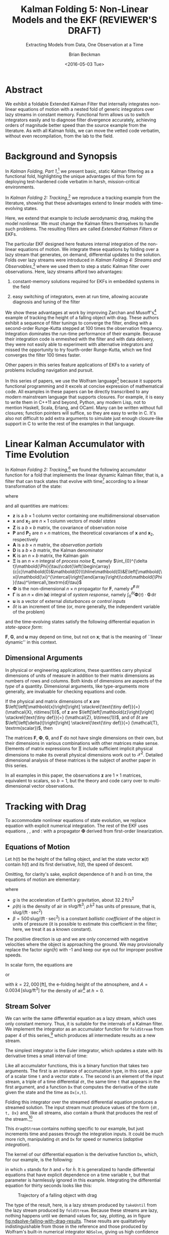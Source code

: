 #+TITLE: Kalman Folding 5: Non-Linear Models and the EKF (REVIEWER'S DRAFT)
#+SUBTITLE: Extracting Models from Data, One Observation at a Time
#+AUTHOR: Brian Beckman
#+DATE: <2016-05-03 Tue>
#+EMAIL: bbeckman@34363bc84acc.ant.amazon.com
#+OPTIONS: ':t *:t -:t ::t <:t H:3 \n:nil ^:t arch:headline author:t c:nil
#+OPTIONS: creator:comment d:(not "LOGBOOK") date:t e:t email:nil f:t inline:t
#+OPTIONS: num:t p:nil pri:nil stat:t tags:t tasks:t tex:t timestamp:t toc:t
#+OPTIONS: todo:t |:t
#+SELECT_TAGS: export
#+STARTUP: indent
#+LaTeX_CLASS_OPTIONS: [10pt,oneside,x11names]
#+LaTeX_HEADER: \usepackage{geometry}
#+LaTeX_HEADER: \usepackage{amsmath}
#+LaTeX_HEADER: \usepackage{amssymb}
#+LaTeX_HEADER: \usepackage{amsfonts}
#+LaTeX_HEADER: \usepackage{palatino}
#+LaTeX_HEADER: \usepackage{siunitx}
#+LaTeX_HEADER: \usepackage{esdiff}
#+LaTeX_HEADER: \usepackage{xfrac}
#+LaTeX_HEADER: \usepackage{nicefrac}
#+LaTeX_HEADER: \usepackage{faktor}
#+LaTeX_HEADER: \usepackage[euler-digits,euler-hat-accent]{eulervm}
#+OPTIONS: toc:2

* COMMENT Preliminaries

This section is just about setting up org-mode. It shouldn't export to the
typeset PDF and HTML.

#+BEGIN_SRC emacs-lisp :exports results none
  (defun update-equation-tag ()
    (interactive)
    (save-excursion
      (goto-char (point-min))
      (let ((count 1))
        (while (re-search-forward "\\tag{\\([0-9]+\\)}" nil t)
          (replace-match (format "%d" count) nil nil nil 1)
          (setq count (1+ count))))))
  (update-equation-tag)
  (setq org-confirm-babel-evaluate nil)
  (org-babel-map-src-blocks nil (org-babel-remove-result))
  (slime)
#+END_SRC

#+RESULTS:
: #<buffer *inferior-lisp*>

* Abstract

We exhibit a foldable Extended Kalman Filter that internally integrates
non-linear equations of motion with a nested fold of generic
integrators over lazy streams in constant memory.
Functional form allows us to switch integrators easily and to diagnose filter
divergence accurately, achieving orders of magnitude better speed than
the source example from the literature. As with all Kalman folds, we can move
the vetted code verbatim, without even recompilation, from the lab to the field.

* Background and Synopsis

In /Kalman Folding, Part 1/,[fn:klfl] we present basic, static Kalman filtering
as a functional fold, highlighting the unique advantages of this form for
deploying test-hardened code verbatim in harsh, mission-critical environments.

In /Kalman Folding 2: Tracking/,[fn:klf2] we reproduce a tracking example from
the literature, showing that these advantages extend to linear
models with time-evolving states. 

Here, we extend that example to include aerodynamic drag, making the model
nonlinear. We must change the Kalman filters themselves to handle such problems.
The resulting filters are called /Extended Kalman Filters/ or EKFs.

The particular EKF designed here features internal integration of the non-linear
equations of motion. We integrate these equations by folding over a lazy stream
that generates, on demand, differential updates to the solution. Folds over lazy
streams were introduced in /Kalman Folding 4: Streams and Observables/,[fn:klf4]
where we used them to step a static Kalman filter over observations. Here,
lazy streams afford two advantages:

1. constant-memory solutions
   required for EKFs in embedded systems in the field

2. easy switching of integrators, even at run time, allowing accurate diagnosis and
   tuning of the filter

We show these advantages at work by improving Zarchan and Musoff's[fn:zarc]
example of tracking the height of a falling object with drag. These authors
exhibit a sequence of filter tunings to converge the filter, ending with a
second-order Runge-Kutta stepped at $100$ times the observation frequency.
Integration dominates the run-time performance of their example. Because their
integration code is enmeshed with the filter and with data delivery, they were
not easily able to experiment with alternative integrators and missed the
opportunity to try fourth-order Runge-Kutta, which we find converges the filter
$100$ times faster. 

Other papers in this series feature applications of EKFs to a variety of
problems including navigation and pursuit.

In this series of papers, we use the Wolfram language[fn:wolf] because it
supports functional programming and it excels
at concise expression of mathematical code. All examples in these papers can be
directly transcribed to any modern mainstream language that supports closures.
For example, it is easy to write them in C++11 and beyond, Python, any modern
Lisp, not to mention Haskell, Scala, Erlang, and OCaml. Many can be written
without full closures; function pointers will suffice, so they are easy to write
in C. It's also not difficult to add extra arguments to simulate just enough
closure-like support in C to write the rest of the examples in that language.

* Linear Kalman Accumulator with Time Evolution

In /Kalman Folding 2: Tracking/,[fn:klf2] we found the following
accumulator function for a fold that implements the linear
dynamic Kalman filter, that is, a filter that can track states that evolve with
time[fn:time] according to a linear transformation of the state:

#+BEGIN_LaTeX
\begin{equation}
\label{eqn:kalman-dynamic-cume-definition}
\begin{matrix}
\textrm{kalmanDynamic}
\left(
\left\{
\mathbold{x},
\mathbold{P}
\right\},
\left\{
\mathbold{Z},
\mathbold{\Xi},
\mathbold{\Phi},
\mathbold{\Gamma},
\mathbold{u},
\mathbold{A},
\mathbold{z}
\right\}
\right) = \\
\begin{Bmatrix}
\mathbold{ x }_{ 2 }+
\mathbold{ K }\,
\left(
\mathbold{ z }-
\mathbold{ A }\,
\mathbold{ x }_{ 2 }
\right), &
\mathbold{ P }_{ 2 }-
\mathbold{ K }\,
\mathbold{ D }\,
\mathbold{ K }^\intercal
\end{Bmatrix}
\end{matrix}
\end{equation}
#+END_LaTeX

\noindent where

#+BEGIN_LaTeX
\begin{align}
\label{eqn:state-propagation-equation}
\mathbold{ x }_{ 2 }
&=
\mathbold{ \Phi  }\,
\mathbold{ x }+
\mathbold{ \Gamma  }\,
\mathbold{ u } \\
\label{eqn:covariance-propagation-equation}
\mathbold{ P }_{ 2 }
&=
\mathbold{ \Xi  }+
\mathbold{ \Phi  }\,
\mathbold{ P }\,
\mathbold{ \Phi  }^{ \intercal  } \\
\label{eqn:kalman-gain-definition}
\mathbold{K}
&=
\mathbold{P}\,
\mathbold{A}^\intercal\,
\mathbold{D}^{-1} \\
\label{eqn:kalman-denominator-definition}
\mathbold{D}
&= \mathbold{Z} +
\mathbold{A}\,
\mathbold{P}\,
\mathbold{A}^\intercal
\end{align}
#+END_LaTeX

\noindent and all quantities are matrices:

- $\mathbold{z}$ is a  ${b}\times{1}$ column vector containing one multidimensional observation
- $\mathbold{x}$ and $\mathbold{x}_{2}$ are ${n}\times{1}$ column vectors of /model states/
- $\mathbold{Z}$ is a  ${b}\times{b}$ matrix, the covariance of
  observation noise
- $\mathbold{P}$ and $\mathbold{P}_2$ are ${n}\times{n}$ matrices, the theoretical
  covariances of $\mathbold{x}$ and $\mathbold{x}_2$, respectively
- $\mathbold{A}$ is a  ${b}\times{n}$ matrix, the /observation partials/
- $\mathbold{D}$ is a  ${b}\times{b}$ matrix, the Kalman denominator
- $\mathbold{K}$ is an ${n}\times{b}$ matrix, the Kalman gain
- $\mathbold{\Xi}$ is an $n\times{n}$ integral of /process
  noise/ $\mathbold{\xi}$, namely \newline \(\int_{0}^{\delta t}\mathbold{\Phi}(\tau)\cdot{\left(\begin{array}{c|c}\mathbold{0}&\mathbold{0}\\\hline\mathbold{0}&E\left[\mathbold{\xi}\mathbold{\xi}^{\intercal}\right]\end{array}\right)\cdot\mathbold{\Phi}(\tau)^\intercal\,\textrm{d}\tau}\)
- $\mathbold{\Phi}$ is the non-dimensional $n\times{n}$ propagator for $\mathbold{F}$, namely $e^{\mathbold{F}\,{\delta t}}$
- $\mathbold{\Gamma}$ is an $n\times{\dim(\mathbold{u})}$ integral of /system response/, namely \(\int_{0}^{\delta t}{\mathbold{\Phi}(\tau) \cdot \mathbold{G}\,\textrm{d}\tau}\)
- $\mathbold{u}$ is a vector of external /disturbances/ or /control inputs/
- $\delta{t}$ is an increment of time (or, more generally, the independent
  variable of the problem)

\noindent and the time-evolving states satisfy the following differential
equation in /state-space form/:

#+BEGIN_LaTeX
\begin{equation}
\label{eqn:state-space-form}
{\dot{\mathbold{x}}}=
\mathbold{F}\,\mathbold{x}+
\mathbold{G}\,\mathbold{u}+
\mathbold{\xi}
\end{equation}
#+END_LaTeX

\noindent  $\mathbold{F}$, $\mathbold{G}$, and $\mathbold{u}$ may depend
on time, but not on $\mathbold{x}$; that is the meaning of ``linear dynamic'' in
this context. 

#+BEGIN_COMMENT
In this paper, we relieve those restrictions
by explicitly integrating non-linear equations of motion and by using
Taylor-series approximations for the gain $\mathbold{K}$ and 
denominator $\mathbold{D}$ matrices. 
#+END_COMMENT

** Dimensional Arguments

In physical or engineering applications, these quantities carry physical
dimensions of units of measure in addition to their matrix dimensions as numbers
of rows and columns. Both kinds of dimensions are aspects of the /type/ of a
quantity. Dimensional arguments, like type-arguments more generally, are
invaluable for checking equations and code.

If the physical and matrix dimensions of 
$\mathbold{x}$ 
are
$\left[\left[\mathbold{x}\right]\right]
\stackrel{\text{\tiny def}}{=}
(\mathcal{X}, n\times{1})$,
of 
$\mathbold{z}$ 
are
$\left[\left[\mathbold{z}\right]\right]
\stackrel{\text{\tiny def}}{=}
(\mathcal{Z}, b\times{1})$, 
and of 
$\delta{t}$
are
$\left[\left[\delta{t}\right]\right]
\stackrel{\text{\tiny def}}{=}
(\mathcal{T}, \textrm{scalar})$, 
then

#+BEGIN_LaTeX
\begin{equation}
\label{eqn:dimensional-breakdown}
\begin{array}{lccccr}
\left[\left[\mathbold{Z}\right]\right]                                       &=& (&\mathcal{Z}^2            & b\times{b}&) \\
\left[\left[\mathbold{A}\right]\right]                                       &=& (&\mathcal{Z}/\mathcal{X}  & b\times{n}&) \\
\left[\left[\mathbold{P}\right]\right]                                       &=& (&\mathcal{X}^2            & n\times{n}&) \\
\left[\left[\mathbold{A}\,\mathbold{P}\,\mathbold{A}^\intercal\right]\right] &=& (&\mathcal{Z}^2            & b\times{b}&) \\
\left[\left[\mathbold{D}\right]\right]                                       &=& (&\mathcal{Z}^2            & b\times{b}&) \\
\left[\left[\mathbold{P}\,\mathbold{A}^\intercal\right]\right]               &=& (&\mathcal{X}\,\mathcal{Z} & n\times{b}&) \\
\left[\left[\mathbold{K}\right]\right]                                       &=& (&\mathcal{X}/\mathcal{Z}  & n\times{b}&) \\
\left[\left[\mathbold{F}\,\mathbold{x}\right]\right]                         &=& (&\mathcal{X}/\mathcal{T}  & n\times{n}&) \\
\left[\left[\mathbold{\Phi}\,\mathbold{x}\right]\right]                      &=& (&\mathcal{X}              & n\times{n}&) \\
\left[\left[\mathbold{G}\,\mathbold{u}\right]\right]                         &=& (&\mathcal{X}/\mathcal{T}  & n\times{1}&) \\
\left[\left[\mathbold{\Gamma}\,\mathbold{u}\right]\right]                    &=& (&\mathcal{X}              & n\times{1}&) \\
\left[\left[\mathbold{\Xi}\right]\right]                                     &=& (&\mathcal{X}^2            & n\times{n}&) \\
\end{array}
\end{equation}
#+END_LaTeX

The matrices $\mathbold{F}$, $\mathbold{\Phi}$, $\mathbold{G}$, and
$\mathbold{\Gamma}$ do not have single dimensions on their own, but their
dimensions in various combinations with other matrices make sense. Elements of
matrix expressions for $\mathbold{\Xi}$ include sufficient implicit physical
dimensions to make its overall physical dimensions work out to $\mathcal{X}^2$.
Detailed dimensional analysis of these matrices is the subject of another paper
in this series.

\noindent In all examples in this paper, the observations $\mathbold{z}$ are
$1\times{1}$ matrices, equivalent to scalars, so $b=1$, but the theory and code
carry over to multi-dimensional vector observations.

* Tracking with Drag

To accommodate nonlinear equations of state evolution, we replace equation
\ref{eqn:state-propagation-equation} with explicit numerical integration. The
rest of the EKF uses equations \ref{eqn:covariance-propagation-equation},
\ref{eqn:kalman-gain-definition}, and \ref{eqn:kalman-denominator-definition}:
with a propagator $\mathbold{\Phi}$ derived from first-order linearization.

** Equations of Motion

Let $h(t)$ be the height of
the falling object, and let the state vector $\mathbold{x}(t)$ contain $h(t)$
and its first derivative, $\dot{h}(t)$, the speed of descent.

#+BEGIN_LaTeX
\begin{equation*}
\mathbold{x} = 
\begin{bmatrix} { h } (t) \\ \dot { h } (t) \end{bmatrix}
\end{equation*}
#+END_LaTeX

Omitting, for clarity's sake, explicit dependence of $h$ and $\dot{h}$ on time,
the equations of motion are elementary:

#+BEGIN_LaTeX
\begin{equation}
\label{eqn:equations-of-motion}
\begin{bmatrix} \dot { h } \\ \ddot { h }  \end{bmatrix}
=
\begin{bmatrix}
0 & 1 \\
0 & 0
\end{bmatrix}
\begin{bmatrix} h \\ \dot { h }  \end{bmatrix}
+
\begin{bmatrix} 0 \\ -1 - \textrm{sign}({\dot{h}})\,\rho(h)\,{{\dot{h}}^2}/(2\beta)
\end{bmatrix}
\begin{bmatrix} g \end{bmatrix}
\end{equation}
#+END_LaTeX

\noindent where 
- $g$ is the acceleration of Earth's gravitation, about
  $32.2\,\textrm{ft}/{\textrm{s}}^2$
- $\rho(h)$ is the density of air in $\textrm{slug}/{\textrm{ft}}^3$; $\rho\,{{\dot{h}}^2}$ has
  units of pressure, that is, $\textrm{slug}/(\textrm{ft}\cdot{\textrm{sec}^2})$
- $\beta = 500\,\textrm{slug}/(\textrm{ft}\cdot{\textrm{sec}^2})$
  is a constant /ballistic coefficient/  of the object in units of pressure (it
  is possible to estimate this coefficient in the filter; here, we
  treat it as a known constant). 

The positive direction is up and we are only concerned with negative velocities
where the object is approaching the ground. We may provisionally replace the
factor $\textrm{sign}({\dot{h}})$ with -1 and keep our eye out for improper
positive speeds. 

In scalar form, the equations are 

#+BEGIN_LaTeX
\begin{equation*}
\ddot { h }
=
g\left(\frac{\rho(h)\,{{\dot{h}}^2}}{2\beta}-1\right)
\end{equation*}
#+END_LaTeX

\noindent or 

#+BEGIN_LaTeX
\begin{equation}
\label{eqn:scalar-equations-of-motion}
\ddot { h }
=
g\left(\frac{A e^{h/k}\,{{\dot{h}}^2}}{2\beta}-1\right)
\end{equation}
#+END_LaTeX

\noindent 
with
$k=22,000\,\left[\textrm{ft}\right]$, the e-folding height of the atmosphere,
and \(A=0.0034\,[\textrm{slug}/{{\textrm{ft}}^3}]\) for the density of
air[fn:zerr] at $h=0$.

** Stream Solver

We can write the same differential equation as a lazy stream, which uses only
constant memory. Thus, it is suitable for the internals of a Kalman filter. We
implement the integrator as an accumulator function for ~foldStream~ from paper
4 of this series,[fn:klf4] which
produces all intermediate results as a new stream.

#+BEGIN_COMMENT
#+BEGIN_LaTeX
\begin{verbatim}
foldStream[f_, s_, Null[]] := (* acting on an empty stream *)
  {s, Null}; (* produces a singleton stream containing 's' *)
foldStream[f_, s_, {z_, thunk_}] :=
  (* pass a new thunk that recurses on the old thunk       *)
  {s, foldStream[f, f[s, z], thunk[]] &};
\end{verbatim}
#+END_LaTeX
#+END_COMMENT

The simplest integrator is the Euler integrator, which updates a state with its
derivative times a small interval of time: 

#+BEGIN_LaTeX
\begin{verbatim}
eulerAccumulator[{t_, x_}, {dt_, t_, Dx_}] :=
  {t + dt, x + dt Dx[x, t]};
\end{verbatim}
#+END_LaTeX

Like all accumulator functions, this is a binary function that takes two
arguments. The first is an instance of accumulation type, in this case, a
pair of a scalar time ~t~ and a vector state ~x~. The second is an element of
the input stream, a triple of a time differential ~dt~, the same time ~t~ that
appears in the first argument, and a function ~Dx~ that computes the derivative
of the state given the state and the time as ~Dx[x,t]~.

Folding this integrator over the streamed differential equation produces a
streamed solution. The input stream must produce values of the form 
~{dt, t, Dx}~ and, like all streams, also contain a thunk that produces the rest of the
stream.[fn:thnk]

#+BEGIN_LaTeX
\begin{verbatim}
dragDStream[Delta : {dt_, t_, Dx_}] :=
  {Delta, dragDStream[{dt, t + dt, Dx}] &};
\end{verbatim}
#+END_LaTeX

This ~dragDStream~ contains nothing specific to our example, but just increments
time and passes through the integration inputs. It could be much more rich,
manipulating ~dt~ and ~Dx~ for speed or numerics (/adaptive integration/).

The kernel of our differential equation is the derivative function ~Dx~, which,
for our example, is the following:

#+BEGIN_LaTeX
\begin{verbatim}
With[{g = 32.2, A = 0.0034, k = 22000., beta = 500.},
  dragD[{x_, v_}, t_] := {v, g (A Exp[-x/k] v^2/(2. beta) - 1)}];
\end{verbatim}
#+END_LaTeX

\noindent in which ~x~ stands for $h$ and ~v~ for $\dot{h}$. It is generalized
to handle differential equations that have explicit dependence on a time
variable ~t~, but that parameter is harmlessly ignored in this example.
Integrating the differential equation for thirty seconds looks like this:

#+BEGIN_LaTeX
\begin{verbatim}
(* constants and initial conditions *)
With[{x0 = 200000., v0 = -6000., t0 = 0., t1 = 30., dt = .1},
 takeUntil[
  foldStream[
   eulerAccumulator,
   {t0, {x0, v0}},
   dragDStream[{dt, t0, dragD}]
   ], First[#] > t1 &]] (* predicate on first elements of solution *)
\end{verbatim}
#+END_LaTeX

#+CAPTION: Trajectory of a falling object with drag
#+NAME: fig:ndsolve-falling-with-drag-results
[[file:NDSolveFallingWithDrag.png]]

The type of the result, here, is a lazy stream produced by ~takeUntil~ from the
lazy stream produced by ~foldStream~. Because these streams are lazy, nothing
happens until we demand values for, say, plotting, as in figure
[[fig:ndsolve-falling-with-drag-results]]. These results are qualitatively
indistinguishable from those in the reference and those produced by Wolfram's
built-in numerical integrator ~NDSolve~, giving us high confidence that we've
got it right.

The arguments of ~takeUntil~ are a stream and a predicate, in our case, the
literal function ~First[#] > t1 &~. The result is a new
stream that pulls values from the original stream, applying the predicate until
it produces ~True~. 

The implementations of ~foldStream~, ~takeUntil~ and other stream operators is
the subject of another paper in this series.

#+BEGIN_COMMENT
The implementation of ~takeUntil~ is in three overloads:

Given an empty stream and any predicate, produce the empty stream:

#+BEGIN_LaTeX
\begin{verbatim}
takeUntil[Null[], _] := Null[];
\end{verbatim}
#+END_LaTeX

Given a stream containing a value ~v~ and a tail ~thunk~, return the empty
stream if the predicate evaluates to ~True~:

#+BEGIN_LaTeX
\begin{verbatim}
takeUntil[{v_, thunk_}, predicate_] /; predicate[v] := Null[];
\end{verbatim}
#+END_LaTeX

Otherwise, recurse by invoking the ~thunk~ in the stream:

#+BEGIN_LaTeX
\begin{verbatim}
takeUntil[{v_, thunk_}, predicate_] :=
  {v, takeUntil[thunk[], predicate] &};
\end{verbatim}
#+END_LaTeX
#+END_COMMENT

** What's the Point?

The point of this style of integration is that we can change three aspects of
the integration independently of one another, leaving the others verbatim,
without even recompilation, because we have un-nested and /decomplected/[fn:hick] these aspects:
1. the integrator
2. potential manipulation of the time increment ~dt~ and derivative function ~Dx~
3. the internals of the derivative function ~Dx~

For example, should Euler integration prove inadequate, and it does, we can
easily substitute second- or fourth-order Runge-Kutta integrators. This turns
out to be crucial for a high-performance EKF in this example. The only
requirement on an integrator is that it must match the function signature or
type:

#+BEGIN_LaTeX
\begin{verbatim}
rk2Accumulator[{t_, x_}, {dt_, t_, Dx_}] :=
  With[{dx1 = dt Dx[x, t]},
   With[{dx2 = dt Dx[x + .5 dx1, t + .5 dt]},
    {t + dt, x + (dx1 + dx2)/2.}]];
rk4Accumulator[{t_, x_}, {dt_, t_, Dx_}] :=
  With[{dx1 = dt Dx[x, t]},
   With[{dx2 = dt Dx[x + .5 dx1, t + .5 dt]},
    With[{dx3 = dt Dx[x + .5 dx2, t + .5 dt]},
     With[{dx4 = dt Dx[x + dx3, t + dt]},
      {t + dt, x + (dx1 + 2. dx2 + 2. dx3 + dx4)/6.}]]]];
\end{verbatim}
#+END_LaTeX

Decomplecting these bits also makes them easier to review and verify by hand
because dependencies are lexically obvious, easier
to memorize and to find on a page.

** Gain and Covariance Updates

For gains and covariances, first-order linear approximations
suffice. If we write the non-linear equations in state-space form as
$\mathbold{\dot{x}}=f(\mathbold{x})$, then a Taylor series, to first order, yields

#+BEGIN_LaTeX
\begin{align}
\notag
\mathbold{\dot{x}} &= f(\mathbold{x}_0) + \mathbold{F}(\mathbold{x}_0)\cdot(\mathbold{x}-\mathbold{x}_0) \\
\notag
\Leftrightarrow\mathbold{\dot{x}} &= \mathbold{F}(\mathbold{x}_0)\cdot\mathbold{x} + \mathbold{\dot{x}}_0 - \mathbold{F}(\mathbold{x}_0)\cdot\mathbold{x}_0 
\end{align}
#+END_LaTeX

\noindent where $\mathbold{F}$ is the Jacobian matrix, 

#+BEGIN_LaTeX
\begin{equation}
\mathbold{F}
\left(
\mathbold{x}=\begin{bmatrix}h\\ \dot{h} \end{bmatrix}
\right) =
\begin{bmatrix}
\underset {  }{ \frac { \partial \dot { h }  }{ \partial h }  }  &
\underset {  }{ \frac { \partial \dot { h }  }{ \partial \dot { h }  }  }  \\
\frac { \partial \ddot { h }  }{ \partial h }  &
\frac { \partial \ddot { h }  }{ \partial \dot { h }  }
\end{bmatrix}
\end{equation}
#+END_LaTeX

\noindent and clearly fills the role played by $\mathbold{F}$ in the linear
state-space form, equation \ref{eqn:state-space-form}. Our linearized
system-dynamics matrix is

#+BEGIN_COMMENT
We linearize our equations to first order around small increments
$\Delta{h}$ and $\Delta{\dot{h}}$:

#+BEGIN_LaTeX
\begin{equation}
\begin{bmatrix} \Delta \dot { h } \\ \Delta \ddot { h }
\end{bmatrix}
=
\begin{bmatrix}
\underset {  }{ \frac { \partial \dot { h }  }{ \partial h }  }  &
\underset {  }{ \frac { \partial \dot { h }  }{ \partial \dot { h }  }  }  \\
\frac { \partial \ddot { h }  }{ \partial h }  &
\frac { \partial \ddot { h }  }{ \partial \dot { h }  }
\end{bmatrix}
\begin{bmatrix}
\Delta h \\ \Delta \dot { h }
\end{bmatrix} 
=
\mathbold{F}(\mathbold{x}=[h\,\dot{h}]^\intercal) \cdot
\begin{bmatrix}
\Delta h \\ \Delta \dot { h }
\end{bmatrix} 
\end{equation}
#+END_LaTeX

\noindent The matrix of partial derivatives is the Jacobian, the best linear
approximation to 
at any time, and fills the ro

\noindent and reason that the matrix of partial derivatives will advance the
state 
#+END_COMMENT

#+BEGIN_COMMENT
with
$k=22,000\,\left[\textrm{ft}\right]$, the e-folding height of the atmosphere,
and \(A=0.0034\,[\textrm{slug}/{{\textrm{ft}}^3}]\) for the density of
air[fn:zerr] at $h=0$,
#+END_COMMENT

#+BEGIN_LaTeX
\begin{equation}
\mathbold{F}(\mathbold{x}) =
\begin{bmatrix}
\underset {  }{ 0 }  &
\underset {  }{ 1 }  \\
\frac{-A g {\dot{h}}^2 e^{{h}/{k}}}{2 \beta  k}  &
\frac{A g {\dot{h}} e^{{h}/{k}}}{\beta }
\end{bmatrix}
\end{equation}
#+END_LaTeX

We need $\mathbold{\Phi}=e^{\mathbold{F}t}$ to propagate solutions forward,
because, if $\mathbold{\dot{x}}=\mathbold{F}\,\mathbold{x}$, then
$e^{\mathbold{F}t}\,\mathbold{x}$(t) effects a Taylor series. Again, to first
order,

#+BEGIN_LaTeX
\begin{align}
\notag
\mathbold{x}(t+\delta{t}) &= e^{\mathbold{F}\,\delta{t}}\,\mathbold{x}(t) \\
\label{eqn:expand-f}      &\approx \left(\mathbold{1} + \mathbold{F}\,\delta{t}\right)\,\mathbold{x}(t) \\
\notag                    &= \mathbold{x}(t) + \mathbold{F}\,\mathbold{x}(t)\,\delta{t} \\
\notag                    &\approx \mathbold{x}(t) + \mathbold{\dot{x}}(t)\,\delta{t}
\end{align}
#+END_LaTeX

\noindent We take
$\mathbold{\Phi}(\delta{t})=\mathbold{1}+\mathbold{F}\,\delta{t}$ for our
propagator matrix and  compute the gains and covariances as in equations
\ref{eqn:covariance-propagation-equation}, 
\ref{eqn:kalman-gain-definition}, and
\ref{eqn:kalman-denominator-definition}:

#+BEGIN_LaTeX
\begin{align}
\mathbold{P}
&\leftarrow
\mathbold{\Xi}+
\mathbold{\Phi}\,
\mathbold{P}\,
\mathbold{\Phi}^\intercal
\end{align}
#+END_LaTeX

\noindent where $\Xi$, integral of the process noise, is 

#+BEGIN_LaTeX
\begin{equation}
\left(\sigma_\xi\right)^2\cdot
\begin{bmatrix}
 \underset{}{\frac{{\delta t}^3}{3}}
&
 \underset{}{{{{\mathbold{F}_{22}}} {\delta t}^3}/{3}+\frac{{\delta t}^2}{2}}
\\
 {{{\mathbold{F}_{22}}} {\delta t}^3}/{3}+\frac{{\delta t}^2}{2} 
&
 {{{\mathbold{F}_{22}}}^2 {\delta t}^3}/{3}+{{\mathbold{F}_{22}}} {\delta t}^2+{\delta t}
\end{bmatrix}
\end{equation}
#+END_LaTeX

* The EKF

Though the following code block is bigger than we have seen in earlier papers in
this series, it is a
straight implementation of the notions explained above, highly modularized. The
block of code establishes one global symbol, ~EKFDrag~, which we tune and
analyze in the last section of this paper.

~With~ establishes numerical constants for the equations of motion.
~Module~ establishes local variables to hold the differential-equation kernel and
stream, and for the propagator matrix $\mathbold{\Phi}$ and process noise
$\mathbold{\Xi}$. 

#+BEGIN_LaTeX
\begin{verbatim}
With[{g = 32.2, A = 0.0034, k = 22000., beta = 500.},
 Module[{dragD, dragDStream, F21, F22, Phi, Xi},
\end{verbatim}
#+END_LaTeX

The following lines furnish implementations of these functions:

#+BEGIN_LaTeX
\begin{verbatim}
  (* x stands for h, v for hdot *)
  dragD[{x_, v_}, t_] := {v, g (A Exp[-x/k] v^2/(2. beta) - 1)};
  dragDStream[Delta : {dt_, t_, Dx_}] :=
    {Delta, dragDStream[{dt, t + dt, Dx}] &};
  F21[x_, v_] := -A Exp[-x/k] g v^2/(2. k beta);
  F22[x_, v_] := A Exp[-x/k] g v/beta;
  Phi[dt_, {x_, v_}] := {{1, dt}, {dt*F21[x, v], 1 + dt*F22[x, v]}};
  Xi[dt_, {x_, v_}] := With[{f = F22[x, v]},
    {{dt^3/3, (dt^2*(3 + 2*dt*f))/6}, {(dt^2*(3 + 2*dt*f))/6, 
      dt + dt^2*f + (dt^3*f^2)/3}}];
\end{verbatim}
#+END_LaTeX

The EKF itself is in the scope of these variables, and lambda lifts over 
1. $\sigma_\xi$, the constant standard deviation of the process noise
2. $\mathbold{Z}$, the constant observation-noise matrix
3. the integrator function, for instance ~eulerAccumulator~ or either of the
  Runge-Kutta integrators
4. the filter period ~fdt~
5. the internal integration period ~idt~
allowing independent tuning of all these parameters. Its accumulation type is
$\{\mathbold{x},\mathbold{P}\}$, as usual. Its observation type includes time
$t$ because the integrators are all generalized to include it, even though, in
our current example, the differential equations do not depend explicitly on the
time variable. It could be optimized out. The other members of the observation
packet are the usual partials matrix $\mathbold{A}$ and the observation itself
$\mathbold{z}$. This is standard Kalman folding as explained in the first paper
in this series.[fn:klf1]

The stream operator ~last~ forces the lazy integration stream to execute, albeit
in constant memory, until it picks up and returns the final value produced by
~takeUntil~. This composition of ~last~, ~takeUntil~, and ~foldStream~ performs
the EKF's high-precision replacement for the standard Kalman filter's update
equation \ref{eqn:state-propagation-equation}, operating at the integration
period ~idt~. The rest of the code implements equations
\ref{eqn:covariance-propagation-equation}, \ref{eqn:kalman-gain-definition}, and
\ref{eqn:kalman-denominator-definition} with the linearized propagator ~Phi~
operating at the filter period ~fdt~.

#+BEGIN_LaTeX
\begin{verbatim}
EKFDrag[sigmaXi_, Zeta_, integrator_, fdt_, idt_]
  [{x_, P_}, {t_, A_, z_}] :=
  Module[{x2, P2, D, K},
   x2 = last[takeUntil[foldStream[integrator, {t, x},
        dragDStream[{idt, t, dragD}]],
       First@# > t + fdt &]][[2]];
   P2 = sigmaXi^2 Xi[fdt, x] + Phi[fdt, x].P.Transpose[Phi[fdt, x]];
   D = Zeta + A.P2.Transpose[A];
   K = P2.Transpose[A].inv[D];
   {x2 + K.(z - A.x2), P2 - K.D.Transpose[K]}];
\end{verbatim}
#+END_LaTeX

* Tuning and Performance

Because we can tune five parameters of the filter independently, we can efficiently
explore the tuning space. The first task is to reproduce the author's results,
then to look for opportunities to improve them.

#+CAPTION: Euler integrator, ~idt~ \(= 0.1\) sec, \(\sigma_\zeta = 1000 \) ft
#+NAME: fig:euler-idt-point-1-zeta-1000
[[file:euler-idt-point-1-zeta-1000.png]]

Zarchan and Musoff report filter convergence and excellent speed for the Euler
integrator operating at a period of $0.1$ seconds, exactly the same as the
filter period, and a standard deviation of $1,000\,\textrm{ft}$ for observation
noise. We reproduce their results qualitatively in figure
[[fig:euler-idt-point-1-zeta-1000]], by folding ~EKFDrag~ over a lazy stream of
deterministically pseudorandom observations. The smoother lines represent
one-sigma theoretical covariance envelopes and the noisy dots represent five
iterations of the filter over faked data.

Figure [[fig:euler-idt-point-1-zeta-1000]] exhibits overall convergence, but there
are signs of trouble for times beyond $20$ sec. These are visually obvious, but
would be difficult to detect statistically. 

#+CAPTION: Euler integrator, ~idt~ \(= 0.1\) sec, \(\sigma_\zeta = 25 \) ft
#+NAME: fig:euler-idt-point-1-zeta-25
[[file:euler-idt-point-1-zeta-25.png]]

#+CAPTION: RK-2 integrator, ~idt~ \(= 0.001\) sec, \(\sigma_\zeta = 25 \) ft; also RK-4 integrator, ~idt~ \(= 0.1\) sec
#+NAME: fig:rk2-idt-point-001-zeta-25
[[file:rk2-idt-point-001-zeta-25.png]]

The authors report, and we concur, complete filter failure when the observation
standard deviation is reduced to $25$ feet, which forces the filter to rely much
more on the integrator than on the observations at higher times because it has
been told that the observations are reliable (low sigma). This interpretation is
confirmed by the squeezing of the covariance envelopes in figure
[[fig:euler-idt-point-1-zeta-25]]. The filter slavishly follows the integrator and
seems to accumulate its floating-point errors into bad estimates. A detailed
numerical analysis of this phenomenon is beyond the scope of this paper, but the
authors gain evidence that this is the case, and we concur, by moving to a
second-order Runge-Kutta integrator. They find, and we concur, that they must
move to an integration period of $0.001$ seconds, $100$ times slower, to regain
convergence. See figure [[fig:rk2-idt-point-001-zeta-25]].

We were able to restore the speed of the filter and produce results visually
indistinguishable from figure [[fig:rk2-idt-point-001-zeta-25]] with the
fourth-order Runge-Kutta integrator simply by feeding those parameters into
~EKFDrag~. Now suitably tuned, the filter can be deployed verbatim, without even
recompilation, in the field. We emphasize the importance of verbatim deployment,
as in the first paper in this series, because floating-point issues are
extremely sensitive to the slightest change. We have seen many cases where even
changing the order of operations by compiler optimizer flags or by targeting
different versions of the same processor family produce qualitatively different
results due to non-associativity of floating point math and accumulation
phenomena. 

We note in passing that Zarchan and Musoff also find, and we concur, that
increasing the order of the Taylor series for computing $\mathbold{\Phi}$ and
$\mathbold{\Xi}$ does not qualitatively improve the filter. That option might
become relevant and important at longer filter periods ~fdt~ or in other
applications.

* Concluding Remarks

The Extended Kalman Filter (EKF) typically handles non-linear problems by propagating
states with high-precision integration and propagating 
Kalman gain and state covariance by linear approximations. The benefits of
writing EKFs as folds over lazy streams include high modularity, allowing
efficient and accurate tuning and diagnosis, and the flexibility to deploy
fragile floating-point code verbatim, without even recompilation, from the lab
to the field.

[fn:affn] https://en.wikipedia.org/wiki/Affine_transformation
[fn:bars] Bar-Shalom, Yaakov, /et al/. Estimation with applications to tracking and navigation. New York: Wiley, 2001.
[fn:bier] http://tinyurl.com/h3jh4kt
[fn:bssl] https://en.wikipedia.org/wiki/Bessel's_correction
[fn:busi] https://en.wikipedia.org/wiki/Business_logic
[fn:cdot] We sometimes use the center dot or the $\times$ symbols to clarify
matrix multiplication. They have no other significance and we can always write
matrix multiplication just by juxtaposing the matrices.
[fn:clos] https://en.wikipedia.org/wiki/Closure_(computer_programming)
[fn:cold] This convention only models so-called /cold observables/, but it's enough to demonstrate Kalman's working over them.
[fn:cons] This is quite similar to the standard --- not  Wolfram's --- definition of a list as a pair of a value and of another list.
[fn:cova] We use the terms /covariance/ for matrices and /variance/ for scalars.
[fn:csoc] https://en.wikipedia.org/wiki/Separation_of_concerns
[fn:ctsc] https://en.wikipedia.org/wiki/Catastrophic_cancellation
[fn:dstr] http://tinyurl.com/ze6qfb3
[fn:elib] Brookner, Eli. Tracking and Kalman Filtering Made Easy, New York: Wiley, 1998. http://tinyurl.com/h8see8k
[fn:fldl] http://tinyurl.com/jmxsevr
[fn:fwik] https://en.wikipedia.org/wiki/Fold_%28higher-order_function%29
[fn:gama] https://en.wikipedia.org/wiki/Gauss%E2%80%93Markov_theorem
[fn:hick] ``Decomplecting'' is a term coined by Rich Hickey for un-braiding and
un-nesting bits of software.
[fn:intr] http://introtorx.com/
[fn:jplg] JPL Geodynamics Program http://www.jpl.nasa.gov/report/1981.pdf
[fn:just] justified by the fact that $\mathbold{D}$ is a diagonal
matrix that commutes with all other products, therefore its left and right
inverses are equal and can be written as a reciprocal; in fact, $\mathbold{D}$
is a $1\times{1}$ matrix --- effectively a scalar --- in all examples in this paper
[fn:klde] B. Beckman, /Kalman Folding 3: Derivations/, to appear.
[fn:klf1] B. Beckman, /Kalman Folding, Part 1/, to appear.
[fn:klf2] B. Beckman, /Kalman Folding 2: Tracking and System Dynamics/, to appear.
[fn:klf3] B. Beckman, /Kalman Folding 3: Derivations/, to appear.
[fn:klf4] B. Beckman, /Kalman Folding 4: Streams and Observables/, to appear.
[fn:klfl] B. Beckman, /Kalman Folding, Part 1/, to appear.
[fn:layi] https://en.wikipedia.org/wiki/Fundamental_theorem_of_software_engineering
[fn:lmbd] Many languages use the keyword /lambda/ for such expressions; Wolfram
uses the name /Function/.
[fn:lmlf] https://en.wikipedia.org/wiki/Lambda_lifting
[fn:lols] Let Over Lambda
[fn:lssq] https://en.wikipedia.org/wiki/Least_squares
[fn:ltis] http://tinyurl.com/hhhcgca
[fn:matt] https://www.cs.kent.ac.uk/people/staff/dat/miranda/whyfp90.pdf
[fn:mcmc] https://en.wikipedia.org/wiki/Particle_filter
[fn:musc] http://www1.cs.dartmouth.edu/~doug/music.ps.gz
[fn:ndim] https://en.wikipedia.org/wiki/Nondimensionalization
[fn:patt] http://tinyurl.com/j5jzy69
[fn:pseu] http://tinyurl.com/j8gvlug
[fn:rasp] http://www.wolfram.com/raspberry-pi/
[fn:rcrn] https://en.wikipedia.org/wiki/Recurrence_relation
[fn:rsfr] http://rosettacode.org/wiki/Loops/Foreach
[fn:rxbk] http://www.introtorx.com/content/v1.0.10621.0/07_Aggregation.html
[fn:scan] and of Haskell's scans and folds, and Rx's scans and folds, /etc./
[fn:scla] http://tinyurl.com/hhdot36
[fn:scnd] A state-space form containing a position and derivative is commonplace
in second-order dynamics like Newton's Second Law. We usually employ state-space
form to reduce \(n\)-th-order differential equations to first-order differential
equations by stacking the dependent variable on $n-1$ of its derivatives in the
state vector.
[fn:scnl] http://learnyouahaskell.com/higher-order-functions
[fn:stsp] https://en.wikipedia.org/wiki/State-space_representation
[fn:thnk] Wolfram's ampersand postfix operator can covert its operand into a thunk.
[fn:time] In most applications, the independent variable is physical time,
however, it need not be. For convenience, we use the term /time/ to mean /the independent variable of the problem/ simply because it is shorter to write. 
[fn:uncl] The initial uncial (lower-case) letter signifies that /we/ wrote this function; it wasn't supplied by Wolfram.
[fn:wfld] http://reference.wolfram.com/language/ref/FoldList.html?q=FoldList
[fn:wlf1] http://tinyurl.com/nfz9fyo
[fn:wlf2] http://rebcabin.github.io/blog/2013/02/04/welfords-better-formula/
[fn:wolf] http://reference.wolfram.com/language/
[fn:zarc] Zarchan and Musoff, /Fundamentals of Kalman Filtering, A Practical
Approach, Fourth Edition/, Ch. 4
[fn:zerr] Zarchan and Musoff, on page 228, report $0.0034$ for the density of air in
$\textrm{slug}/\textrm{ft}^3$ at the surface; we believe the correct
value is about $0.00242$ but continue with $0.0034$ for comparison's sake.

